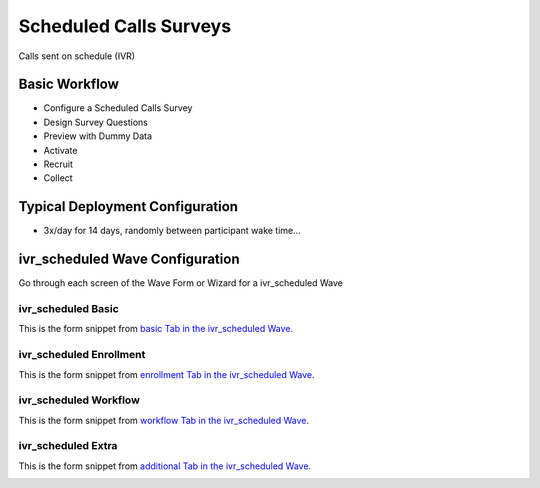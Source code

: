 .. This file was automatically generated from SCRIPT_NAME -- do not modify it except to change the relevant twig file!

..  _ivr_scheduled_type:

Scheduled Calls Surveys
=======================================
Calls sent on schedule (IVR)

Basic Workflow
-------------------------
* Configure a Scheduled Calls Survey
* Design Survey Questions
* Preview with Dummy Data
* Activate
* Recruit
* Collect

Typical Deployment Configuration
--------------------------------

* 3x/day for 14 days, randomly between participant wake time...

ivr_scheduled Wave Configuration
------------------------

Go through each screen of the Wave Form or Wizard for a ivr_scheduled Wave

ivr_scheduled Basic
^^^^^^^^^^^^^^^^^^^^^^^^^^^^^^^^^^^^^^^^^^^^^^^^^^^^^^^^^^

This is the form snippet from `basic Tab in the ivr_scheduled Wave
<http://behattest.stagingsurvos.com/waves/dummy/ivr_scheduled#basic>`_.

.. image::  https://s3.amazonaws.com/survos-documentation/ivr_scheduled_basic.png
    :alt: Rendered Form ivr_scheduled Wave Tab basic

.. raw:: html

    <div class="wy-table-responsive">
    <table border="1" class="docutils">
        <colgroup>
        <col width="15%">
        <col width="25%">
        <col width="60%">
        </colgroup>
        <thead valign="bottom">
            <tr class="row-odd">
                <th class="head">Field</th>
                <th class="head">Info</th>
                <th class="head">Description</th>
            </tr>
        </thead>
        <tbody valign="top">
                                    <tr class="row-odd">
                <th class="head">
                    Name                </th>
                <td>
                                            <b>Type</b>: string(80)                            <br>
                        <b>Required</b>: No<br>
                                                                                    </td>
                <td>
                                    </td>
            </tr>
                                    <tr class="row-even">
                <th class="head">
                    Code                </th>
                <td>
                                            <b>Type</b>: string(80)                            <br>
                        <b>Required</b>: Yes<br>
                                                                                    </td>
                <td>
                                    </td>
            </tr>
                                    <tr class="row-odd">
                <th class="head">
                    Bulk Import                </th>
                <td>
                                            <b>Type</b>: string(24)                            <br>
                        <b>Required</b>: No<br>
                                                                                    </td>
                <td>
                                    </td>
            </tr>
                                    <tr class="row-even">
                <th class="head">
                    duration                </th>
                <td>
                                            <b>Type</b>: integer                            <br>
                        <b>Required</b>: Yes<br>
                                                                                    </td>
                <td>
                    Number of days a participant is enrolled                </td>
            </tr>
                                    <tr class="row-odd">
                <th class="head">
                    Schedule                </th>
                <td>
                                            <b>Type</b>: text                            <br>
                        <b>Required</b>: Yes<br>
                                                                                    </td>
                <td>
                    help_block_schedule_configuration                </td>
            </tr>
                                    <tr class="row-even">
                <th class="head">
                    Scheduling Conditions                </th>
                <td>
                                            <b>Type</b>: text                            <br>
                        <b>Required</b>: No<br>
                                                                                    </td>
                <td>
                    Only schedule when these conditions are met, e.g. dayOfWeek in ['Mon','Wed','Fri'] and dayOfMonth != 22
                                Fields: dayOfWeek (.e.g Mon), month (e.g. Jan), dayOfMonth (e.g. 15)                </td>
            </tr>
                                    <tr class="row-odd">
                <th class="head">
                    Start Date                </th>
                <td>
                                            <b>Type</b>: mixed
                                    </td>
                <td>
                    Starting date of the protocol, when surveys are scheduled / accepted.                </td>
            </tr>
                                    <tr class="row-even">
                <th class="head">
                    Relative To Start Date                </th>
                <td>
                                            <b>Type</b>: integer                            <br>
                        <b>Required</b>: Yes<br>
                                                                                    </td>
                <td>
                    +1 for starting the next day                </td>
            </tr>
                                    <tr class="row-odd">
                <th class="head">
                    Specific Start Date                </th>
                <td>
                                            <b>Type</b>: datetime                            <br>
                        <b>Required</b>: Yes<br>
                                                                                    </td>
                <td>
                    Only if type is set to specific, otherwise calculated                </td>
            </tr>
                                    <tr class="row-even">
                <th class="head">
                    Notes                </th>
                <td>
                                            <b>Type</b>: text                            <br>
                        <b>Required</b>: No<br>
                                                                                    </td>
                <td>
                                    </td>
            </tr>
                                    <tr class="row-odd">
                <th class="head">
                    Is Active                </th>
                <td>
                                            <b>Type</b>: boolean                            <br>
                        <b>Required</b>: No<br>
                                                                                    </td>
                <td>
                    Uncheck to disable and archive                </td>
            </tr>
                    </tbody>
    </table>
    </div>


ivr_scheduled Enrollment
^^^^^^^^^^^^^^^^^^^^^^^^^^^^^^^^^^^^^^^^^^^^^^^^^^^^^^^^^^

This is the form snippet from `enrollment Tab in the ivr_scheduled Wave
<http://behattest.stagingsurvos.com/waves/dummy/ivr_scheduled#enrollment>`_.

.. image::  https://s3.amazonaws.com/survos-documentation/ivr_scheduled_enrollment.png
    :alt: Rendered Form ivr_scheduled Wave Tab enrollment

.. raw:: html

    <div class="wy-table-responsive">
    <table border="1" class="docutils">
        <colgroup>
        <col width="15%">
        <col width="25%">
        <col width="60%">
        </colgroup>
        <thead valign="bottom">
            <tr class="row-odd">
                <th class="head">Field</th>
                <th class="head">Info</th>
                <th class="head">Description</th>
            </tr>
        </thead>
        <tbody valign="top">
                                    <tr class="row-odd">
                <th class="head">
                    Auto-Schedule                </th>
                <td>
                                            <b>Type</b>: boolean                            <br>
                        <b>Required</b>: No<br>
                                                                                    </td>
                <td>
                    When a member registers via text or the web, schedule their assignments immediately                </td>
            </tr>
                                    <tr class="row-even">
                <th class="head">
                    Auto-Enroll                </th>
                <td>
                                            <b>Type</b>: boolean                            <br>
                        <b>Required</b>: No<br>
                                                                                    </td>
                <td>
                    When a member registers via text or the web, automatically enroll them in this wave                </td>
            </tr>
                                    <tr class="row-odd">
                <th class="head">
                    Notification                </th>
                <td>
                                            <b>Type</b>: boolean                            <br>
                        <b>Required</b>: No<br>
                                                                                    </td>
                <td>
                    Notify Designated Administrators with Survey Results                </td>
            </tr>
                    </tbody>
    </table>
    </div>


ivr_scheduled Workflow
^^^^^^^^^^^^^^^^^^^^^^^^^^^^^^^^^^^^^^^^^^^^^^^^^^^^^^^^^^

This is the form snippet from `workflow Tab in the ivr_scheduled Wave
<http://behattest.stagingsurvos.com/waves/dummy/ivr_scheduled#workflow>`_.

.. image::  https://s3.amazonaws.com/survos-documentation/ivr_scheduled_workflow.png
    :alt: Rendered Form ivr_scheduled Wave Tab workflow

.. raw:: html

    <div class="wy-table-responsive">
    <table border="1" class="docutils">
        <colgroup>
        <col width="15%">
        <col width="25%">
        <col width="60%">
        </colgroup>
        <thead valign="bottom">
            <tr class="row-odd">
                <th class="head">Field</th>
                <th class="head">Info</th>
                <th class="head">Description</th>
            </tr>
        </thead>
        <tbody valign="top">
                                    <tr class="row-odd">
                <th class="head">
                    Tracked                </th>
                <td>
                                            <b>Type</b>: boolean                            <br>
                        <b>Required</b>: No<br>
                                                                                    </td>
                <td>
                    Capture Location with Web Survey                </td>
            </tr>
                                    <tr class="row-even">
                <th class="head">
                    Incoming Queue                </th>
                <td>
                                            <b>Type</b>: mixed
                                    </td>
                <td>
                    Incoming queue, for creating or updating assignments.  (need background task?)                </td>
            </tr>
                                    <tr class="row-odd">
                <th class="head">
                    Auto Populate Data                </th>
                <td>
                                            <b>Type</b>: boolean                            <br>
                        <b>Required</b>: No<br>
                                                                                    </td>
                <td>
                    Automatically update  data   with results                </td>
            </tr>
                    </tbody>
    </table>
    </div>


ivr_scheduled Extra
^^^^^^^^^^^^^^^^^^^^^^^^^^^^^^^^^^^^^^^^^^^^^^^^^^^^^^^^^^

This is the form snippet from `additional Tab in the ivr_scheduled Wave
<http://behattest.stagingsurvos.com/waves/dummy/ivr_scheduled#additional>`_.

.. image::  https://s3.amazonaws.com/survos-documentation/ivr_scheduled_additional.png
    :alt: Rendered Form ivr_scheduled Wave Tab additional

.. raw:: html

    <div class="wy-table-responsive">
    <table border="1" class="docutils">
        <colgroup>
        <col width="15%">
        <col width="25%">
        <col width="60%">
        </colgroup>
        <thead valign="bottom">
            <tr class="row-odd">
                <th class="head">Field</th>
                <th class="head">Info</th>
                <th class="head">Description</th>
            </tr>
        </thead>
        <tbody valign="top">
                                    <tr class="row-odd">
                <th class="head">
                    Disable Auto-enroll                </th>
                <td>
                                            <b>Type</b>: mixed
                                    </td>
                <td>
                    Disable autoenroll for previous waves                </td>
            </tr>
                                    <tr class="row-even">
                <th class="head">
                    Purge Schedule                </th>
                <td>
                                            <b>Type</b>: mixed
                                    </td>
                <td>
                    Purge all scheduled surveys for other waves in this survey                </td>
            </tr>
                                    <tr class="row-odd">
                <th class="head">
                    De-activate Waves                </th>
                <td>
                                            <b>Type</b>: mixed
                                    </td>
                <td>
                    De-active previous waves in this survey                </td>
            </tr>
                    </tbody>
    </table>
    </div>


